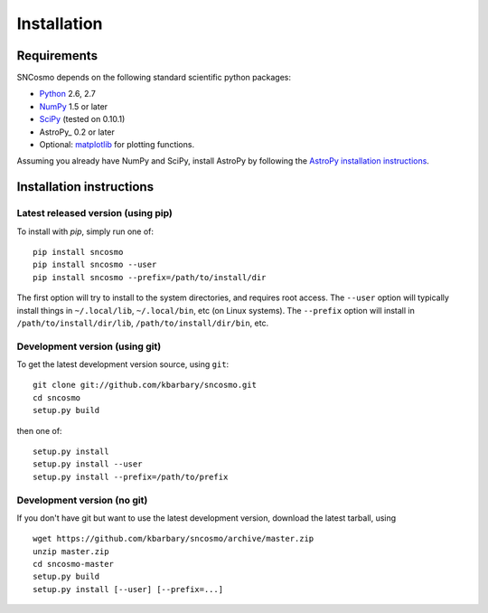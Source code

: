 ************
Installation
************

Requirements
============

SNCosmo depends on the following standard scientific python packages:

- `Python <http://www.python.org/>`_ 2.6, 2.7

- `NumPy <http://www.numpy.org/>`_ 1.5 or later

- `SciPy <http://www.scipy.org/>`_ (tested on 0.10.1)

- AstroPy_ 0.2 or later

- Optional: `matplotlib <http://www.matplotlib.org/>`_ for plotting functions.

Assuming you already have NumPy and SciPy, install AstroPy by
following the `AstroPy installation instructions
<http://astropy.readthedocs.org/en/latest/install.html>`_.

Installation instructions
=========================

Latest released version (using pip)
-----------------------------------

To install with `pip`, simply run one of::

    pip install sncosmo
    pip install sncosmo --user
    pip install sncosmo --prefix=/path/to/install/dir

The first option will try to install to the system directories, and
requires root access. The ``--user`` option will typically install
things in ``~/.local/lib``, ``~/.local/bin``, etc (on Linux
systems). The ``--prefix`` option will install in
``/path/to/install/dir/lib``, ``/path/to/install/dir/bin``, etc.

Development version (using git)
-------------------------------

To get the latest development version source, using ``git``::

    git clone git://github.com/kbarbary/sncosmo.git
    cd sncosmo
    setup.py build

then one of::

    setup.py install
    setup.py install --user
    setup.py install --prefix=/path/to/prefix

Development version (no git)
----------------------------

If you don't have git but want to use the latest development version,
download the latest tarball, using ::

    wget https://github.com/kbarbary/sncosmo/archive/master.zip
    unzip master.zip
    cd sncosmo-master
    setup.py build
    setup.py install [--user] [--prefix=...]
